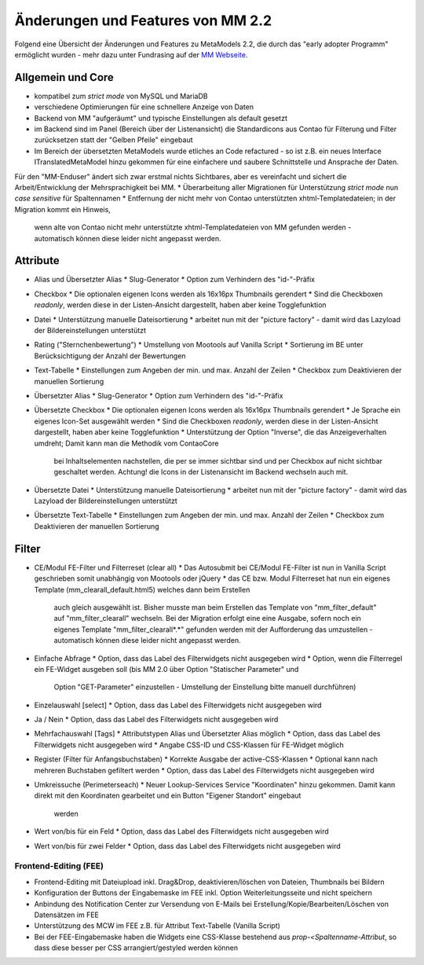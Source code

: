 .. _new_in_mm220:

Änderungen und Features von MM 2.2
==================================

.. seealso:: Die Liste wird kontinuierlich erweitert

Folgend eine Übersicht der Änderungen und Features zu MetaModels 2.2, die durch das
"early adopter Programm" ermöglicht wurden - mehr dazu unter Fundrasing auf der
`MM Webseite <https://now.metamodel.me/de/unterstuetzer/fundraising#metamodels_2-2>`_.

Allgemein und Core
------------------

* kompatibel zum `strict mode` von MySQL und MariaDB
* verschiedene Optimierungen für eine schnellere Anzeige von Daten
* Backend von MM "aufgeräumt" und typische Einstellungen als default gesetzt
* im Backend sind im Panel (Bereich über der Listenansicht) die Standardicons aus Contao für Filterung und Filter
  zurücksetzen statt der "Gelben Pfeile" eingebaut
* Im Bereich der übersetzten MetaModels wurde etliches an Code refactured - so ist z.B. ein neues Interface
  ITranslatedMetaModel hinzu gekommen für eine einfachere und saubere Schnittstelle und Ansprache der Daten.
Für den "MM-Enduser" ändert sich zwar erstmal nichts Sichtbares, aber es vereinfacht und sichert die Arbeit/Entwicklung der Mehrsprachigkeit bei MM.
* Überarbeitung aller Migrationen für Unterstützung `strict mode` nun `case sensitive` für Spaltennamen
* Entfernung der nicht mehr von Contao unterstützten xhtml-Templatedateien; in der Migration kommt ein Hinweis,
  wenn alte von Contao nicht mehr unterstützte xhtml-Templatedateien von MM gefunden werden - automatisch können
  diese leider nicht angepasst werden.


Attribute
---------
* Alias und Übersetzter Alias
  * Slug-Generator
  * Option zum Verhindern des "id-"-Präfix
* Checkbox
  * Die optionalen eigenen Icons werden als 16x16px Thumbnails gerendert
  * Sind die Checkboxen `readonly`, werden diese in der Listen-Ansicht dargestellt, haben aber keine Togglefunktion
* Datei
  * Unterstützung manuelle Dateisortierung
  * arbeitet nun mit der "picture factory" - damit wird das Lazyload der Bildereinstellungen unterstützt
* Rating ("Sternchenbewertung")
  * Umstellung von Mootools auf Vanilla Script
  * Sortierung im BE unter  Berücksichtigung der Anzahl der Bewertungen
* Text-Tabelle
  * Einstellungen zum Angeben der min. und max. Anzahl der Zeilen
  * Checkbox zum Deaktivieren der manuellen Sortierung
* Übersetzter Alias
  * Slug-Generator
  * Option zum Verhindern des "id-"-Präfix
* Übersetzte Checkbox
  * Die optionalen eigenen Icons werden als 16x16px Thumbnails gerendert
  * Je Sprache ein eigenes Icon-Set ausgewählt werden
  * Sind die Checkboxen `readonly`, werden diese in der Listen-Ansicht dargestellt, haben aber keine Togglefunktion
  * Unterstützung der Option "Inverse", die das Anzeigeverhalten umdreht; Damit kann man die Methodik vom ContaoCore
    bei Inhaltselementen nachstellen, die per se immer sichtbar sind und per Checkbox auf nicht sichtbar geschaltet werden.
    Achtung! die Icons in der Listenansicht im Backend wechseln auch mit.
* Übersetzte Datei
  * Unterstützung manuelle Dateisortierung
  * arbeitet nun mit der "picture factory" - damit wird das Lazyload der Bildereinstellungen unterstützt
* Übersetzte Text-Tabelle
  * Einstellungen zum Angeben der min. und max. Anzahl der Zeilen
  * Checkbox zum Deaktivieren der manuellen Sortierung


Filter
------
* CE/Modul FE-Filter und Filterreset (clear all)
  * Das Autosubmit bei CE/Modul FE-Filter ist nun in Vanilla Script geschrieben somit unabhängig von Mootools oder jQuery
  * das CE bzw. Modul Filterreset hat nun ein eigenes Template (mm_clearall_default.html5) welches dann beim Erstellen
    auch gleich ausgewählt ist. Bisher musste man beim Erstellen das Template von "mm_filter_default" auf
    "mm_filter_clearall" wechseln. Bei der Migration erfolgt eine eine Ausgabe, sofern noch ein eigenes Template
    "mm_filter_clearall*.*" gefunden werden mit der Aufforderung das umzustellen - automatisch können
    diese leider nicht angepasst werden.
* Einfache Abfrage
  * Option, dass das Label des Filterwidgets nicht ausgegeben wird
  * Option, wenn die Filterregel ein FE-Widget ausgeben soll (bis MM 2.0 über Option "Statischer Parameter" und
    Option "GET-Parameter" einzustellen - Umstellung der Einstellung bitte manuell durchführen)
* Einzelauswahl [select]
  * Option, dass das Label des Filterwidgets nicht ausgegeben wird
* Ja / Nein
  * Option, dass das Label des Filterwidgets nicht ausgegeben wird
* Mehrfachauswahl [Tags]
  * Attributstypen Alias und Übersetzter Alias möglich
  * Option, dass das Label des Filterwidgets nicht ausgegeben wird
  * Angabe CSS-ID und CSS-Klassen für FE-Widget möglich
* Register (Filter für Anfangsbuchstaben)
  * Korrekte Ausgabe der active-CSS-Klassen
  * Optional kann nach mehreren Buchstaben gefiltert werden
  * Option, dass das Label des Filterwidgets nicht ausgegeben wird
* Umkreissuche (Perimeterseach)
  * Neuer Lookup-Services Service "Koordinaten" hinzu gekommen. Damit kann direkt mit den Koordinaten gearbeitet und ein Button "Eigener Standort" eingebaut
    werden
* Wert von/bis für ein Feld
  * Option, dass das Label des Filterwidgets nicht ausgegeben wird
* Wert von/bis für zwei Felder
  * Option, dass das Label des Filterwidgets nicht ausgegeben wird


Frontend-Editing (FEE)
______________________
* Frontend-Editing mit Dateiupload inkl. Drag&Drop, deaktivieren/löschen von Dateien, Thumbnails bei Bildern
* Konfiguration der Buttons der Eingabemaske im FEE inkl. Option Weiterleitungsseite und nicht speichern
* Anbindung des Notification Center zur Versendung von E-Mails bei Erstellung/Kopie/Bearbeiten/Löschen von
  Datensätzen im FEE
* Unterstützung des MCW im FEE z.B. für Attribut Text-Tabelle (Vanilla Script)
* Bei der FEE-Eingabemaske haben die Widgets eine CSS-Klasse bestehend aus `prop-<Spaltenname-Attribut`, so dass diese
  besser per CSS arrangiert/gestyled werden können


.. seealso:: Für eine Re-Finanzierung der umfangreichen Arbeiten, bittet das MM-Team um finanzielle
   Zuwendung. Als Richtgröße sollte der Umfang des zu realisierenden Projektes genommen werden
   und etwa 10% einkalkuliert werden - aufgrund der Erfahrung der letzten Zuwendungen, sind
   das Beträge zwischen 100€ und 500€ (Netto) - eine Rechnung inkl. MwSt wird natürlich immer
   ausgestellt. `Mehr... <https://now.metamodel.me/de/unterstuetzer/spenden>`_

.. |br| raw:: html

   <br />
